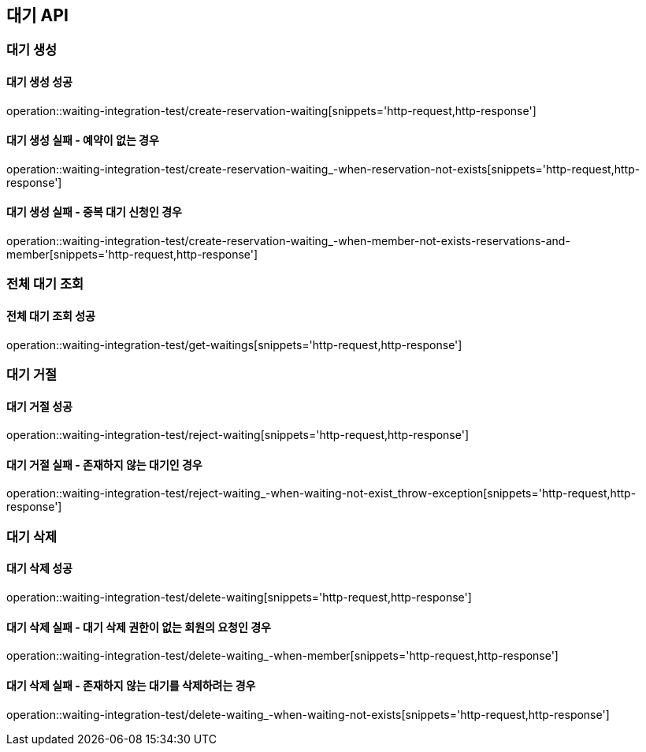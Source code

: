 == 대기 API

=== 대기 생성

==== 대기 생성 성공

operation::waiting-integration-test/create-reservation-waiting[snippets='http-request,http-response']

==== 대기 생성 실패 - 예약이 없는 경우

operation::waiting-integration-test/create-reservation-waiting_-when-reservation-not-exists[snippets='http-request,http-response']

==== 대기 생성 실패 - 중복 대기 신청인 경우

operation::waiting-integration-test/create-reservation-waiting_-when-member-not-exists-reservations-and-member[snippets='http-request,http-response']

=== 전체 대기 조회

==== 전체 대기 조회 성공

operation::waiting-integration-test/get-waitings[snippets='http-request,http-response']

=== 대기 거절

==== 대기 거절 성공

operation::waiting-integration-test/reject-waiting[snippets='http-request,http-response']

==== 대기 거절 실패 - 존재하지 않는 대기인 경우

operation::waiting-integration-test/reject-waiting_-when-waiting-not-exist_throw-exception[snippets='http-request,http-response']

=== 대기 삭제

==== 대기 삭제 성공

operation::waiting-integration-test/delete-waiting[snippets='http-request,http-response']

==== 대기 삭제 실패 - 대기 삭제 권한이 없는 회원의 요청인 경우

operation::waiting-integration-test/delete-waiting_-when-member[snippets='http-request,http-response']

==== 대기 삭제 실패 - 존재하지 않는 대기를 삭제하려는 경우

operation::waiting-integration-test/delete-waiting_-when-waiting-not-exists[snippets='http-request,http-response']
